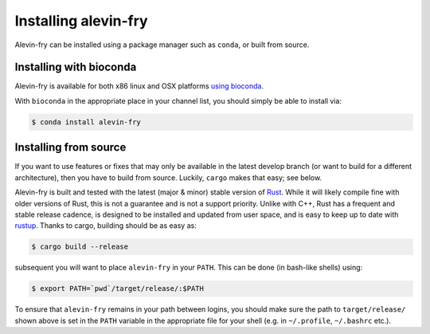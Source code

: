 Installing alevin-fry
=====================

Alevin-fry can be installed using a package manager such as ``conda``, or built from source.

Installing with bioconda
------------------------

Alevin-fry is available for both x86 linux and OSX platforms `using bioconda <https://anaconda.org/bioconda/alevin-fry>`_.

With ``bioconda`` in the appropriate place in your channel list, you should simply be able to install via:

.. code:: bash

    $ conda install alevin-fry

Installing from source
----------------------

If you want to use features or fixes that may only be available in the latest develop branch (or want to build for a different 
architecture), then you have to build from source.  Luckily, ``cargo`` makes that easy; see below.

Alevin-fry is built and tested with the latest (major & minor) stable version of `Rust <https://www.rust-lang.org/>`_. While it will likely compile fine with older versions of Rust, this is not a guarantee and is not a support priority.  Unlike with C++, Rust has a frequent and stable release cadence, is designed to be installed and updated from user space, and is easy to keep up to date with `rustup <https://rustup.rs/>`_. Thanks to cargo, building should be as easy as:

.. code:: bash

    $ cargo build --release

subsequent you will want to place ``alevin-fry`` in your ``PATH``. This can be done (in bash-like shells) using:

.. code:: bash

    $ export PATH=`pwd`/target/release/:$PATH

To ensure that ``alevin-fry`` remains in your path between logins, you should make sure the path to ``target/release/`` shown above is set in the ``PATH`` variable in the appropriate file for your shell (e.g. in ``~/.profile``, ``~/.bashrc`` etc.).
